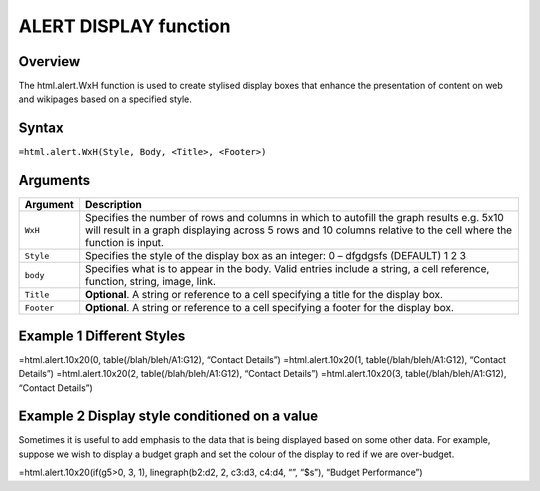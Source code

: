 ======================
ALERT DISPLAY function
======================

Overview
--------

The html.alert.WxH  function is used to create stylised display boxes that enhance the presentation of content on web and wikipages based on a specified style.
 
Syntax
------

``=html.alert.WxH(Style, Body, <Title>, <Footer>)``

Arguments
---------

===========     ===========================================================================
Argument        Description
===========     ===========================================================================
``WxH``	        Specifies the number of rows and columns in which to autofill the graph 
                results e.g. 5x10 will result in a graph displaying across 5 rows and 10 
                columns relative to the cell where the function is input.

``Style`` 	Specifies the style of the display box as an integer:
                0 – dfgdgsfs (DEFAULT)
                1
                2
                3
	
``body`` 	Specifies what is to appear in the body. Valid entries include a string, 
                a cell reference, function, string, image, link.
	
``Title``	**Optional**. A string or reference to a cell specifying a title for the
                display box.
	
``Footer``	**Optional**. A string or reference to a cell specifying a footer for the 
                display box.

===========     ===========================================================================

Example 1 Different Styles
--------------------------

=html.alert.10x20(0, table(/blah/bleh/A1:G12), “Contact Details”)
=html.alert.10x20(1, table(/blah/bleh/A1:G12), “Contact Details”)
=html.alert.10x20(2, table(/blah/bleh/A1:G12), “Contact Details”)
=html.alert.10x20(3, table(/blah/bleh/A1:G12), “Contact Details”)


Example 2 Display style conditioned on a value
----------------------------------------------

Sometimes it is useful to add emphasis to the data that is being displayed based on some other data. For example, suppose we wish to display a budget graph and set the colour of the display to red if we are over-budget. 

=html.alert.10x20(if(g5>0, 3, 1), linegraph(b2:d2, 2, c3:d3, c4:d4, “”, “$s”), “Budget Performance”)


